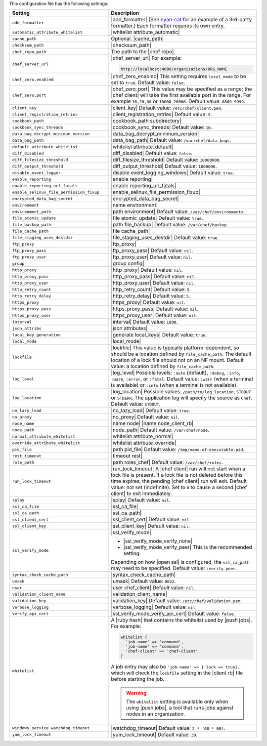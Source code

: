 .. The contents of this file are included in multiple topics.
.. This file should not be changed in a way that hinders its ability to appear in multiple documentation sets.

This configuration file has the following settings:

.. list-table::
   :widths: 200 300
   :header-rows: 1

   * - Setting
     - Description
   * - ``add_formatter``
     - |add_formatter| (See `nyan-cat <https://github.com/andreacampi/nyan-cat-chef-formatter>`_ for an example of a 3rd-party formatter.) Each formatter requires its own entry.
   * - ``automatic_attribute_whitelist``
     - |whitelist attribute_automatic|
   * - ``cache_path``
     - Optional. |cache_path|
   * - ``checksum_path``
     - |checksum_path|
   * - ``chef_repo_path``
     - The path to the |chef repo|.
   * - ``chef_server_url``
     - |chef_server_url| For example:

       .. code-block:: ruby

          http://localhost:4000/organizations/ORG_NAME
   * - ``chef_zero.enabled``
     - |chef_zero_enabled| This setting requires ``local_mode`` to be set to ``true``. Default value: ``false``.
   * - ``chef_zero.port``
     - |chef_zero_port| This value may be specified as a range; the |chef client| will take the first available port in the range. For example ``10,20,30`` or ``10000-20000``. Default value: ``8889-9999``.
   * - ``client_key``
     - |client_key| Default value: ``/etc/chef/client.pem``.
   * - ``client_registration_retries``
     - |client_registration_retries| Default value: ``5``.
   * - ``cookbook_path``
     - |cookbook_path subdirectory|
   * - ``cookbook_sync_threads``
     - |cookbook_sync_threads| Default value: ``10``.
   * - ``data_bag_decrypt_minimum_version``
     - |data_bag_decrypt_minimum_version|
   * - ``data_bag_path``
     - |data_bag_path| Default value: ``/var/chef/data_bags``.
   * - ``default_attribute_whitelist``
     - |whitelist attribute_default|
   * - ``diff_disabled``
     - |diff_disabled| Default value: ``false``.
   * - ``diff_filesize_threshold``
     - |diff_filesize_threshold| Default value: ``10000000``.
   * - ``diff_output_threshold``
     - |diff_output_threshold| Default value: ``1000000``.
   * - ``disable_event_logger``
     - |disable event_logging_windows| Default value: ``true``.
   * - ``enable_reporting``
     - |enable reporting| 
   * - ``enable_reporting_url_fatals``
     - |enable reporting_url_fatals|
   * - ``enable_selinux_file_permission_fixup``
     - |enable_selinux_file_permission_fixup|
   * - ``encrypted_data_bag_secret``
     - |encrypted_data_bag_secret|
   * - ``environment``
     - |name environment|
   * - ``environment_path``
     - |path environment|  Default value: ``/var/chef/environments``.
   * - ``file_atomic_update``
     - |file atomic_update| Default value: ``true``.
   * - ``file_backup_path``
     - |path file_backup| Default value: ``/var/chef/backup``.
   * - ``file_cache_path``
     - |file cache_path|
   * - ``file_staging_uses_destdir``
     - |file_staging_uses_destdir| Default value: ``true``.
   * - ``ftp_proxy``
     - |ftp_proxy|
   * - ``ftp_proxy_pass``
     - |ftp_proxy_pass| Default value: ``nil``.
   * - ``ftp_proxy_user``
     - |ftp_proxy_user| Default value: ``nil``.
   * - ``group``
     - |group config|
   * - ``http_proxy``
     - |http_proxy| Default value: ``nil``.
   * - ``http_proxy_pass``
     - |http_proxy_pass| Default value: ``nil``.
   * - ``http_proxy_user``
     - |http_proxy_user| Default value: ``nil``.
   * - ``http_retry_count``
     - |http_retry_count| Default value: ``5``.
   * - ``http_retry_delay``
     - |http_retry_delay| Default value: ``5``.
   * - ``https_proxy``
     - |https_proxy| Default value: ``nil``.
   * - ``https_proxy_pass``
     - |https_proxy_pass| Default value: ``nil``.
   * - ``https_proxy_user``
     - |https_proxy_user| Default value: ``nil``.
   * - ``interval``
     - |interval| Default value: ``1800``.
   * - ``json_attribs``
     - |json attributes|
   * - ``local_key_generation``
     - |generate local_keys| Default value: ``true``.
   * - ``local_mode``
     - |local_mode|
   * - ``lockfile``
     - |lockfile| This value is typically platform-dependent, so should be a location defined by ``file_cache_path``. The default location of a lock file should not on an NF mount. Default value: a location defined by ``file_cache_path``.
   * - ``log_level``
     - |log_level| Possible levels: ``:auto`` (default), ``:debug``, ``:info``, ``:warn``, ``:error``, or ``:fatal``. Default value: ``:warn`` (when a terminal is available) or ``:info`` (when a terminal is not available).
   * - ``log_location``
     - |log_location| Possible values: ``/path/to/log_location``, ``STDOUT`` or ``STDERR``. The application log will specify the source as ``Chef``. Default value: ``STDOUT``.
   * - ``no_lazy_load``
     - |no_lazy_load| Default value: ``true``.
   * - ``no_proxy``
     - |no_proxy| Default value: ``nil``.
   * - ``node_name``
     - |name node| |name node_client_rb|
   * - ``node_path``
     - |node_path| Default value: ``/var/chef/node``.
   * - ``normal_attribute_whitelist``
     - |whitelist attribute_normal|
   * - ``override_attribute_whitelist``
     - |whitelist attribute_override|
   * - ``pid_file``
     - |path pid_file| Default value: ``/tmp/name-of-executable.pid``.
   * - ``rest_timeout``
     - |timeout rest|
   * - ``role_path``
     - |path roles_chef| Default value: ``/var/chef/roles``.
   * - ``run_lock_timeout``
     - |run_lock_timeout| A |chef client| run will not start when a lock file is present. If a lock file is not deleted before this time expires, the pending |chef client| run will exit. Default value: not set (indefinite). Set to ``0`` to cause a second |chef client| to exit immediately.
   * - ``splay``
     - |splay| Default value: ``nil``.
   * - ``ssl_ca_file``
     - |ssl_ca_file|
   * - ``ssl_ca_path``
     - |ssl_ca_path|
   * - ``ssl_client_cert``
     - |ssl_client_cert| Default value: ``nil``.
   * - ``ssl_client_key``
     - |ssl_client_key| Default value: ``nil``.
   * - ``ssl_verify_mode``
     - |ssl_verify_mode|
       
       * |ssl_verify_mode_verify_none|
       * |ssl_verify_mode_verify_peer| This is the recommended setting.
       
       Depending on how |open ssl| is configured, the ``ssl_ca_path`` may need to be specified. Default value: ``:verify_peer``.
   * - ``syntax_check_cache_path``
     - |syntax_check_cache_path|
   * - ``umask``
     - |umask| Default value: ``0022``. 
   * - ``user``
     - |user chef_client| Default value: ``nil``.
   * - ``validation_client_name``
     - |validation_client_name| 
   * - ``validation_key``
     - |validation_key| Default value: ``/etc/chef/validation.pem``.
   * - ``verbose_logging``
     - |verbose_logging| Default value: ``nil``.
   * - ``verify_api_cert``
     - |ssl_verify_mode_verify_api_cert| Default value: ``false``.
   * - ``whitelist``
     - A |ruby hash| that contains the whitelist used by |push jobs|. For example:

       .. code-block:: ruby

          whitelist {
            'job-name' => 'command',
            'job-name' => 'command',
            'chef-client' => 'chef-client'
          }

       A job entry may also be ``'job-name' => {:lock => true}``, which will check the ``lockfile`` setting in the |client rb| file before starting the job.

       .. warning:: The ``whitelist`` setting is available only when using |push jobs|, a tool that runs jobs against nodes in an organization.
   * - ``windows_service.watchdog_timeout``
     - |watchdog_timeout| Default value: ``2 * (60 * 60)``.
   * - ``yum_lock_timeout``
     - |yum_lock_timeout| Default value: ``30``.